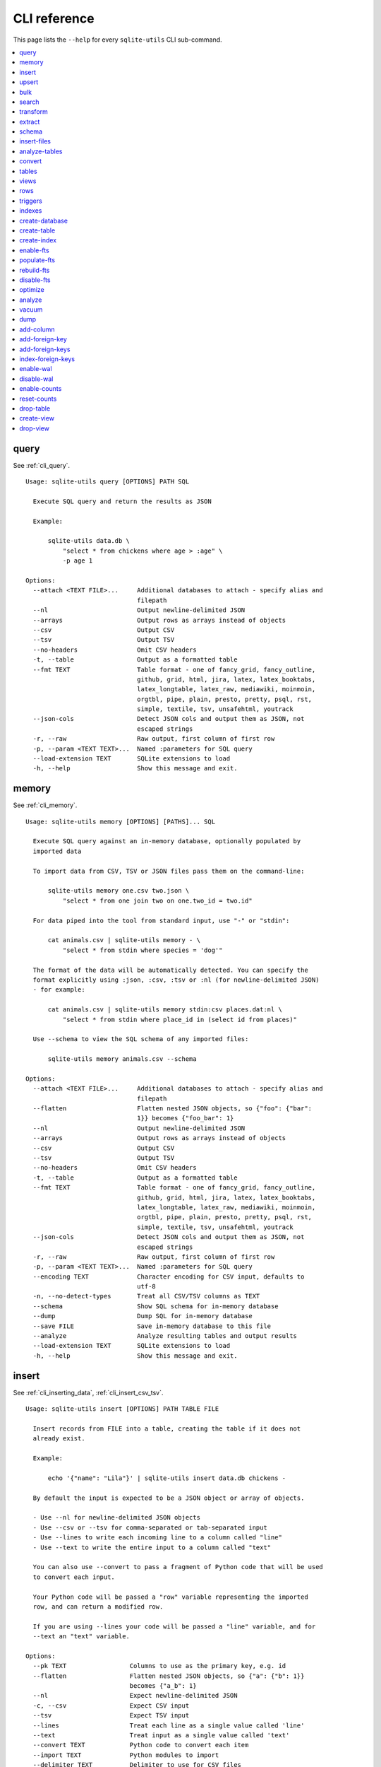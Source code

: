 .. _cli_reference:

===============
 CLI reference
===============

This page lists the ``--help`` for every ``sqlite-utils`` CLI sub-command.

.. contents:: :local:

.. [[[cog
    from sqlite_utils import cli
    from click.testing import CliRunner
    import textwrap
    commands = list(cli.cli.commands.keys())
    go_first = [
        "query", "memory", "insert", "upsert", "bulk", "search", "transform", "extract",
        "schema", "insert-files", "analyze-tables", "convert", "tables", "views", "rows",
        "triggers", "indexes", "create-database", "create-table", "create-index",
        "enable-fts", "populate-fts", "rebuild-fts", "disable-fts"
    ]
    refs = {
        "query": "cli_query",
        "memory": "cli_memory",
        "insert": ["cli_inserting_data", "cli_insert_csv_tsv"],
        "upsert": "cli_upsert",
        "tables": "cli_tables",
        "views": "cli_views",
        "optimize": "cli_optimize",
        "rows": "cli_rows",
        "triggers": "cli_triggers",
        "indexes": "cli_indexes",
        "enable-fts": "cli_fts",
        "analyze": "cli_analyze",
        "vacuum": "cli_vacuum",
        "dump": "cli_dump",
        "add-column": "cli_add_column",
        "add-foreign-key": "cli_add_foreign_key",
        "add-foreign-keys": "cli_add_foreign_keys",
        "index-foreign-keys": "cli_index_foreign_keys",
        "create-index": "cli_create_index",
        "enable-wal": "cli_wal",
        "enable-counts": "cli_enable_counts",
        "bulk": "cli_bulk",
        "create-database": "cli_create_database",
        "create-table": "cli_create_table",
        "drop-table": "cli_drop_table",
        "create-view": "cli_create_view",
        "drop-view": "cli_drop_view",
        "search": "cli_search",
        "transform": "cli_transform_table",
        "extract": "cli_extract",
        "schema": "cli_schema",
        "insert-files": "cli_insert_files",
        "analyze-tables": "cli_analyze_tables",
        "convert": "cli_convert",
    }
    commands.sort(key = lambda command: go_first.index(command) if command in go_first else 999)
    for command in commands:
        cog.out(command + "\n")
        cog.out(("=" * len(command)) + "\n\n")
        if command in refs:
            command_refs = refs[command]
            if isinstance(command_refs, str):
                command_refs = [command_refs]
            cog.out(
                "See {}.\n\n".format(
                    ", ".join(":ref:`{}`".format(c) for c in command_refs)
                )
            )
        cog.out("::\n\n")
        result = CliRunner().invoke(cli.cli, [command, "--help"])
        output = result.output.replace("Usage: cli ", "Usage: sqlite-utils ")
        cog.out(textwrap.indent(output, '    '))
        cog.out("\n\n")
.. ]]]
query
=====

See :ref:`cli_query`.

::

    Usage: sqlite-utils query [OPTIONS] PATH SQL

      Execute SQL query and return the results as JSON

      Example:

          sqlite-utils data.db \
              "select * from chickens where age > :age" \
              -p age 1

    Options:
      --attach <TEXT FILE>...     Additional databases to attach - specify alias and
                                  filepath
      --nl                        Output newline-delimited JSON
      --arrays                    Output rows as arrays instead of objects
      --csv                       Output CSV
      --tsv                       Output TSV
      --no-headers                Omit CSV headers
      -t, --table                 Output as a formatted table
      --fmt TEXT                  Table format - one of fancy_grid, fancy_outline,
                                  github, grid, html, jira, latex, latex_booktabs,
                                  latex_longtable, latex_raw, mediawiki, moinmoin,
                                  orgtbl, pipe, plain, presto, pretty, psql, rst,
                                  simple, textile, tsv, unsafehtml, youtrack
      --json-cols                 Detect JSON cols and output them as JSON, not
                                  escaped strings
      -r, --raw                   Raw output, first column of first row
      -p, --param <TEXT TEXT>...  Named :parameters for SQL query
      --load-extension TEXT       SQLite extensions to load
      -h, --help                  Show this message and exit.


memory
======

See :ref:`cli_memory`.

::

    Usage: sqlite-utils memory [OPTIONS] [PATHS]... SQL

      Execute SQL query against an in-memory database, optionally populated by
      imported data

      To import data from CSV, TSV or JSON files pass them on the command-line:

          sqlite-utils memory one.csv two.json \
              "select * from one join two on one.two_id = two.id"

      For data piped into the tool from standard input, use "-" or "stdin":

          cat animals.csv | sqlite-utils memory - \
              "select * from stdin where species = 'dog'"

      The format of the data will be automatically detected. You can specify the
      format explicitly using :json, :csv, :tsv or :nl (for newline-delimited JSON)
      - for example:

          cat animals.csv | sqlite-utils memory stdin:csv places.dat:nl \
              "select * from stdin where place_id in (select id from places)"

      Use --schema to view the SQL schema of any imported files:

          sqlite-utils memory animals.csv --schema

    Options:
      --attach <TEXT FILE>...     Additional databases to attach - specify alias and
                                  filepath
      --flatten                   Flatten nested JSON objects, so {"foo": {"bar":
                                  1}} becomes {"foo_bar": 1}
      --nl                        Output newline-delimited JSON
      --arrays                    Output rows as arrays instead of objects
      --csv                       Output CSV
      --tsv                       Output TSV
      --no-headers                Omit CSV headers
      -t, --table                 Output as a formatted table
      --fmt TEXT                  Table format - one of fancy_grid, fancy_outline,
                                  github, grid, html, jira, latex, latex_booktabs,
                                  latex_longtable, latex_raw, mediawiki, moinmoin,
                                  orgtbl, pipe, plain, presto, pretty, psql, rst,
                                  simple, textile, tsv, unsafehtml, youtrack
      --json-cols                 Detect JSON cols and output them as JSON, not
                                  escaped strings
      -r, --raw                   Raw output, first column of first row
      -p, --param <TEXT TEXT>...  Named :parameters for SQL query
      --encoding TEXT             Character encoding for CSV input, defaults to
                                  utf-8
      -n, --no-detect-types       Treat all CSV/TSV columns as TEXT
      --schema                    Show SQL schema for in-memory database
      --dump                      Dump SQL for in-memory database
      --save FILE                 Save in-memory database to this file
      --analyze                   Analyze resulting tables and output results
      --load-extension TEXT       SQLite extensions to load
      -h, --help                  Show this message and exit.


insert
======

See :ref:`cli_inserting_data`, :ref:`cli_insert_csv_tsv`.

::

    Usage: sqlite-utils insert [OPTIONS] PATH TABLE FILE

      Insert records from FILE into a table, creating the table if it does not
      already exist.

      Example:

          echo '{"name": "Lila"}' | sqlite-utils insert data.db chickens -

      By default the input is expected to be a JSON object or array of objects.

      - Use --nl for newline-delimited JSON objects
      - Use --csv or --tsv for comma-separated or tab-separated input
      - Use --lines to write each incoming line to a column called "line"
      - Use --text to write the entire input to a column called "text"

      You can also use --convert to pass a fragment of Python code that will be used
      to convert each input.

      Your Python code will be passed a "row" variable representing the imported
      row, and can return a modified row.

      If you are using --lines your code will be passed a "line" variable, and for
      --text an "text" variable.

    Options:
      --pk TEXT                 Columns to use as the primary key, e.g. id
      --flatten                 Flatten nested JSON objects, so {"a": {"b": 1}}
                                becomes {"a_b": 1}
      --nl                      Expect newline-delimited JSON
      -c, --csv                 Expect CSV input
      --tsv                     Expect TSV input
      --lines                   Treat each line as a single value called 'line'
      --text                    Treat input as a single value called 'text'
      --convert TEXT            Python code to convert each item
      --import TEXT             Python modules to import
      --delimiter TEXT          Delimiter to use for CSV files
      --quotechar TEXT          Quote character to use for CSV/TSV
      --sniff                   Detect delimiter and quote character
      --no-headers              CSV file has no header row
      --encoding TEXT           Character encoding for input, defaults to utf-8
      --batch-size INTEGER      Commit every X records
      --alter                   Alter existing table to add any missing columns
      --not-null TEXT           Columns that should be created as NOT NULL
      --default <TEXT TEXT>...  Default value that should be set for a column
      -d, --detect-types        Detect types for columns in CSV/TSV data
      --analyze                 Run ANALYZE at the end of this operation
      --load-extension TEXT     SQLite extensions to load
      --silent                  Do not show progress bar
      --ignore                  Ignore records if pk already exists
      --replace                 Replace records if pk already exists
      --truncate                Truncate table before inserting records, if table
                                already exists
      -h, --help                Show this message and exit.


upsert
======

See :ref:`cli_upsert`.

::

    Usage: sqlite-utils upsert [OPTIONS] PATH TABLE FILE

      Upsert records based on their primary key. Works like 'insert' but if an
      incoming record has a primary key that matches an existing record the existing
      record will be updated.

      The --pk option is required.

      Example:

          echo '[
              {"id": 1, "name": "Lila"},
              {"id": 2, "name": "Suna"}
          ]' | sqlite-utils upsert data.db chickens - --pk id

    Options:
      --pk TEXT                 Columns to use as the primary key, e.g. id
      --flatten                 Flatten nested JSON objects, so {"a": {"b": 1}}
                                becomes {"a_b": 1}
      --nl                      Expect newline-delimited JSON
      -c, --csv                 Expect CSV input
      --tsv                     Expect TSV input
      --lines                   Treat each line as a single value called 'line'
      --text                    Treat input as a single value called 'text'
      --convert TEXT            Python code to convert each item
      --import TEXT             Python modules to import
      --delimiter TEXT          Delimiter to use for CSV files
      --quotechar TEXT          Quote character to use for CSV/TSV
      --sniff                   Detect delimiter and quote character
      --no-headers              CSV file has no header row
      --encoding TEXT           Character encoding for input, defaults to utf-8
      --batch-size INTEGER      Commit every X records
      --alter                   Alter existing table to add any missing columns
      --not-null TEXT           Columns that should be created as NOT NULL
      --default <TEXT TEXT>...  Default value that should be set for a column
      -d, --detect-types        Detect types for columns in CSV/TSV data
      --analyze                 Run ANALYZE at the end of this operation
      --load-extension TEXT     SQLite extensions to load
      --silent                  Do not show progress bar
      -h, --help                Show this message and exit.


bulk
====

See :ref:`cli_bulk`.

::

    Usage: sqlite-utils bulk [OPTIONS] PATH SQL FILE

      Execute parameterized SQL against the provided list of documents.

      Example:

          echo '[
              {"id": 1, "name": "Lila2"},
              {"id": 2, "name": "Suna2"}
          ]' | sqlite-utils bulk data.db '
              update chickens set name = :name where id = :id
          ' -

    Options:
      --flatten              Flatten nested JSON objects, so {"a": {"b": 1}} becomes
                             {"a_b": 1}
      --nl                   Expect newline-delimited JSON
      -c, --csv              Expect CSV input
      --tsv                  Expect TSV input
      --lines                Treat each line as a single value called 'line'
      --text                 Treat input as a single value called 'text'
      --convert TEXT         Python code to convert each item
      --import TEXT          Python modules to import
      --delimiter TEXT       Delimiter to use for CSV files
      --quotechar TEXT       Quote character to use for CSV/TSV
      --sniff                Detect delimiter and quote character
      --no-headers           CSV file has no header row
      --encoding TEXT        Character encoding for input, defaults to utf-8
      --load-extension TEXT  SQLite extensions to load
      -h, --help             Show this message and exit.


search
======

See :ref:`cli_search`.

::

    Usage: sqlite-utils search [OPTIONS] PATH DBTABLE Q

      Execute a full-text search against this table

      Example:

          sqlite-utils search data.db chickens lila

    Options:
      -o, --order TEXT       Order by ('column' or 'column desc')
      -c, --column TEXT      Columns to return
      --limit INTEGER        Number of rows to return - defaults to everything
      --sql                  Show SQL query that would be run
      --quote                Apply FTS quoting rules to search term
      --nl                   Output newline-delimited JSON
      --arrays               Output rows as arrays instead of objects
      --csv                  Output CSV
      --tsv                  Output TSV
      --no-headers           Omit CSV headers
      -t, --table            Output as a formatted table
      --fmt TEXT             Table format - one of fancy_grid, fancy_outline,
                             github, grid, html, jira, latex, latex_booktabs,
                             latex_longtable, latex_raw, mediawiki, moinmoin,
                             orgtbl, pipe, plain, presto, pretty, psql, rst, simple,
                             textile, tsv, unsafehtml, youtrack
      --json-cols            Detect JSON cols and output them as JSON, not escaped
                             strings
      --load-extension TEXT  SQLite extensions to load
      -h, --help             Show this message and exit.


transform
=========

See :ref:`cli_transform_table`.

::

    Usage: sqlite-utils transform [OPTIONS] PATH TABLE

      Transform a table beyond the capabilities of ALTER TABLE

      Example:

          sqlite-utils transform mydb.db mytable \
              --drop column1 \
              --rename column2 column_renamed

    Options:
      --type <TEXT CHOICE>...   Change column type to INTEGER, TEXT, FLOAT or BLOB
      --drop TEXT               Drop this column
      --rename <TEXT TEXT>...   Rename this column to X
      -o, --column-order TEXT   Reorder columns
      --not-null TEXT           Set this column to NOT NULL
      --not-null-false TEXT     Remove NOT NULL from this column
      --pk TEXT                 Make this column the primary key
      --pk-none                 Remove primary key (convert to rowid table)
      --default <TEXT TEXT>...  Set default value for this column
      --default-none TEXT       Remove default from this column
      --drop-foreign-key TEXT   Drop foreign key constraint for this column
      --sql                     Output SQL without executing it
      --load-extension TEXT     SQLite extensions to load
      -h, --help                Show this message and exit.


extract
=======

See :ref:`cli_extract`.

::

    Usage: sqlite-utils extract [OPTIONS] PATH TABLE COLUMNS...

      Extract one or more columns into a separate table

      Example:

          sqlite-utils extract trees.db Street_Trees species

    Options:
      --table TEXT             Name of the other table to extract columns to
      --fk-column TEXT         Name of the foreign key column to add to the table
      --rename <TEXT TEXT>...  Rename this column in extracted table
      --load-extension TEXT    SQLite extensions to load
      -h, --help               Show this message and exit.


schema
======

See :ref:`cli_schema`.

::

    Usage: sqlite-utils schema [OPTIONS] PATH [TABLES]...

      Show full schema for this database or for specified tables

      Example:

          sqlite-utils schema trees.db

    Options:
      --load-extension TEXT  SQLite extensions to load
      -h, --help             Show this message and exit.


insert-files
============

See :ref:`cli_insert_files`.

::

    Usage: sqlite-utils insert-files [OPTIONS] PATH TABLE FILE_OR_DIR...

      Insert one or more files using BLOB columns in the specified table

      Example:

          sqlite-utils insert-files pics.db images *.gif \
              -c name:name \
              -c content:content \
              -c content_hash:sha256 \
              -c created:ctime_iso \
              -c modified:mtime_iso \
              -c size:size \
              --pk name

    Options:
      -c, --column TEXT      Column definitions for the table
      --pk TEXT              Column to use as primary key
      --alter                Alter table to add missing columns
      --replace              Replace files with matching primary key
      --upsert               Upsert files with matching primary key
      --name TEXT            File name to use
      --text                 Store file content as TEXT, not BLOB
      --encoding TEXT        Character encoding for input, defaults to utf-8
      -s, --silent           Don't show a progress bar
      --load-extension TEXT  SQLite extensions to load
      -h, --help             Show this message and exit.


analyze-tables
==============

See :ref:`cli_analyze_tables`.

::

    Usage: sqlite-utils analyze-tables [OPTIONS] PATH [TABLES]...

      Analyze the columns in one or more tables

      Example:

          sqlite-utils analyze-tables data.db trees

    Options:
      -c, --column TEXT      Specific columns to analyze
      --save                 Save results to _analyze_tables table
      --load-extension TEXT  SQLite extensions to load
      -h, --help             Show this message and exit.


convert
=======

See :ref:`cli_convert`.

::

    Usage: sqlite-utils convert [OPTIONS] DB_PATH TABLE COLUMNS... CODE

      Convert columns using Python code you supply. For example:

          sqlite-utils convert my.db mytable mycolumn \
              '"\n".join(textwrap.wrap(value, 10))' \
              --import=textwrap

      "value" is a variable with the column value to be converted.

      Use "-" for CODE to read Python code from standard input.

      The following common operations are available as recipe functions:

      r.jsonsplit(value, delimiter=',', type=<class 'str'>)

        Convert a string like a,b,c into a JSON array ["a", "b", "c"]

      r.parsedate(value, dayfirst=False, yearfirst=False)

        Parse a date and convert it to ISO date format: yyyy-mm-dd

      r.parsedatetime(value, dayfirst=False, yearfirst=False)

        Parse a datetime and convert it to ISO datetime format: yyyy-mm-ddTHH:MM:SS

      You can use these recipes like so:

          sqlite-utils convert my.db mytable mycolumn \
              'r.jsonsplit(value, delimiter=":")'

    Options:
      --import TEXT                   Python modules to import
      --dry-run                       Show results of running this against first 10
                                      rows
      --multi                         Populate columns for keys in returned
                                      dictionary
      --where TEXT                    Optional where clause
      -p, --param <TEXT TEXT>...      Named :parameters for where clause
      --output TEXT                   Optional separate column to populate with the
                                      output
      --output-type [integer|float|blob|text]
                                      Column type to use for the output column
      --drop                          Drop original column afterwards
      -s, --silent                    Don't show a progress bar
      -h, --help                      Show this message and exit.


tables
======

See :ref:`cli_tables`.

::

    Usage: sqlite-utils tables [OPTIONS] PATH

      List the tables in the database

      Example:

          sqlite-utils tables trees.db

    Options:
      --fts4                 Just show FTS4 enabled tables
      --fts5                 Just show FTS5 enabled tables
      --counts               Include row counts per table
      --nl                   Output newline-delimited JSON
      --arrays               Output rows as arrays instead of objects
      --csv                  Output CSV
      --tsv                  Output TSV
      --no-headers           Omit CSV headers
      -t, --table            Output as a formatted table
      --fmt TEXT             Table format - one of fancy_grid, fancy_outline,
                             github, grid, html, jira, latex, latex_booktabs,
                             latex_longtable, latex_raw, mediawiki, moinmoin,
                             orgtbl, pipe, plain, presto, pretty, psql, rst, simple,
                             textile, tsv, unsafehtml, youtrack
      --json-cols            Detect JSON cols and output them as JSON, not escaped
                             strings
      --columns              Include list of columns for each table
      --schema               Include schema for each table
      --load-extension TEXT  SQLite extensions to load
      -h, --help             Show this message and exit.


views
=====

See :ref:`cli_views`.

::

    Usage: sqlite-utils views [OPTIONS] PATH

      List the views in the database

      Example:

          sqlite-utils views trees.db

    Options:
      --counts               Include row counts per view
      --nl                   Output newline-delimited JSON
      --arrays               Output rows as arrays instead of objects
      --csv                  Output CSV
      --tsv                  Output TSV
      --no-headers           Omit CSV headers
      -t, --table            Output as a formatted table
      --fmt TEXT             Table format - one of fancy_grid, fancy_outline,
                             github, grid, html, jira, latex, latex_booktabs,
                             latex_longtable, latex_raw, mediawiki, moinmoin,
                             orgtbl, pipe, plain, presto, pretty, psql, rst, simple,
                             textile, tsv, unsafehtml, youtrack
      --json-cols            Detect JSON cols and output them as JSON, not escaped
                             strings
      --columns              Include list of columns for each view
      --schema               Include schema for each view
      --load-extension TEXT  SQLite extensions to load
      -h, --help             Show this message and exit.


rows
====

See :ref:`cli_rows`.

::

    Usage: sqlite-utils rows [OPTIONS] PATH DBTABLE

      Output all rows in the specified table

      Example:

          sqlite-utils rows trees.db Trees

    Options:
      -c, --column TEXT           Columns to return
      --where TEXT                Optional where clause
      -p, --param <TEXT TEXT>...  Named :parameters for where clause
      --limit INTEGER             Number of rows to return - defaults to everything
      --offset INTEGER            SQL offset to use
      --nl                        Output newline-delimited JSON
      --arrays                    Output rows as arrays instead of objects
      --csv                       Output CSV
      --tsv                       Output TSV
      --no-headers                Omit CSV headers
      -t, --table                 Output as a formatted table
      --fmt TEXT                  Table format - one of fancy_grid, fancy_outline,
                                  github, grid, html, jira, latex, latex_booktabs,
                                  latex_longtable, latex_raw, mediawiki, moinmoin,
                                  orgtbl, pipe, plain, presto, pretty, psql, rst,
                                  simple, textile, tsv, unsafehtml, youtrack
      --json-cols                 Detect JSON cols and output them as JSON, not
                                  escaped strings
      --load-extension TEXT       SQLite extensions to load
      -h, --help                  Show this message and exit.


triggers
========

See :ref:`cli_triggers`.

::

    Usage: sqlite-utils triggers [OPTIONS] PATH [TABLES]...

      Show triggers configured in this database

      Example:

          sqlite-utils triggers trees.db

    Options:
      --nl                   Output newline-delimited JSON
      --arrays               Output rows as arrays instead of objects
      --csv                  Output CSV
      --tsv                  Output TSV
      --no-headers           Omit CSV headers
      -t, --table            Output as a formatted table
      --fmt TEXT             Table format - one of fancy_grid, fancy_outline,
                             github, grid, html, jira, latex, latex_booktabs,
                             latex_longtable, latex_raw, mediawiki, moinmoin,
                             orgtbl, pipe, plain, presto, pretty, psql, rst, simple,
                             textile, tsv, unsafehtml, youtrack
      --json-cols            Detect JSON cols and output them as JSON, not escaped
                             strings
      --load-extension TEXT  SQLite extensions to load
      -h, --help             Show this message and exit.


indexes
=======

See :ref:`cli_indexes`.

::

    Usage: sqlite-utils indexes [OPTIONS] PATH [TABLES]...

      Show indexes for the whole database or specific tables

      Example:

          sqlite-utils indexes trees.db Trees

    Options:
      --aux                  Include auxiliary columns
      --nl                   Output newline-delimited JSON
      --arrays               Output rows as arrays instead of objects
      --csv                  Output CSV
      --tsv                  Output TSV
      --no-headers           Omit CSV headers
      -t, --table            Output as a formatted table
      --fmt TEXT             Table format - one of fancy_grid, fancy_outline,
                             github, grid, html, jira, latex, latex_booktabs,
                             latex_longtable, latex_raw, mediawiki, moinmoin,
                             orgtbl, pipe, plain, presto, pretty, psql, rst, simple,
                             textile, tsv, unsafehtml, youtrack
      --json-cols            Detect JSON cols and output them as JSON, not escaped
                             strings
      --load-extension TEXT  SQLite extensions to load
      -h, --help             Show this message and exit.


create-database
===============

See :ref:`cli_create_database`.

::

    Usage: sqlite-utils create-database [OPTIONS] PATH

      Create a new empty database file

      Example:

          sqlite-utils create-database trees.db

    Options:
      --enable-wal  Enable WAL mode on the created database
      -h, --help    Show this message and exit.


create-table
============

See :ref:`cli_create_table`.

::

    Usage: sqlite-utils create-table [OPTIONS] PATH TABLE COLUMNS...

      Add a table with the specified columns. Columns should be specified using
      name, type pairs, for example:

          sqlite-utils create-table my.db people \
              id integer \
              name text \
              height float \
              photo blob --pk id

    Options:
      --pk TEXT                 Column to use as primary key
      --not-null TEXT           Columns that should be created as NOT NULL
      --default <TEXT TEXT>...  Default value that should be set for a column
      --fk <TEXT TEXT TEXT>...  Column, other table, other column to set as a
                                foreign key
      --ignore                  If table already exists, do nothing
      --replace                 If table already exists, replace it
      --load-extension TEXT     SQLite extensions to load
      -h, --help                Show this message and exit.


create-index
============

See :ref:`cli_create_index`.

::

    Usage: sqlite-utils create-index [OPTIONS] PATH TABLE COLUMN...

      Add an index to the specified table for the specified columns

      Example:

          sqlite-utils create-index chickens.db chickens name

      To create an index in descending order:

          sqlite-utils create-index chickens.db chickens -- -name

    Options:
      --name TEXT            Explicit name for the new index
      --unique               Make this a unique index
      --if-not-exists        Ignore if index already exists
      --analyze              Run ANALYZE after creating the index
      --load-extension TEXT  SQLite extensions to load
      -h, --help             Show this message and exit.


enable-fts
==========

See :ref:`cli_fts`.

::

    Usage: sqlite-utils enable-fts [OPTIONS] PATH TABLE COLUMN...

      Enable full-text search for specific table and columns"

      Example:

          sqlite-utils enable-fts chickens.db chickens name

    Options:
      --fts4                 Use FTS4
      --fts5                 Use FTS5
      --tokenize TEXT        Tokenizer to use, e.g. porter
      --create-triggers      Create triggers to update the FTS tables when the
                             parent table changes.
      --load-extension TEXT  SQLite extensions to load
      -h, --help             Show this message and exit.


populate-fts
============

::

    Usage: sqlite-utils populate-fts [OPTIONS] PATH TABLE COLUMN...

      Re-populate full-text search for specific table and columns

      Example:

          sqlite-utils populate-fts chickens.db chickens name

    Options:
      --load-extension TEXT  SQLite extensions to load
      -h, --help             Show this message and exit.


rebuild-fts
===========

::

    Usage: sqlite-utils rebuild-fts [OPTIONS] PATH [TABLES]...

      Rebuild all or specific full-text search tables

      Example:

          sqlite-utils rebuild-fts chickens.db chickens

    Options:
      --load-extension TEXT  SQLite extensions to load
      -h, --help             Show this message and exit.


disable-fts
===========

::

    Usage: sqlite-utils disable-fts [OPTIONS] PATH TABLE

      Disable full-text search for specific table

      Example:

          sqlite-utils disable-fts chickens.db chickens

    Options:
      --load-extension TEXT  SQLite extensions to load
      -h, --help             Show this message and exit.


optimize
========

See :ref:`cli_optimize`.

::

    Usage: sqlite-utils optimize [OPTIONS] PATH [TABLES]...

      Optimize all full-text search tables and then run VACUUM - should shrink the
      database file

      Example:

          sqlite-utils optimize chickens.db

    Options:
      --no-vacuum            Don't run VACUUM
      --load-extension TEXT  SQLite extensions to load
      -h, --help             Show this message and exit.


analyze
=======

See :ref:`cli_analyze`.

::

    Usage: sqlite-utils analyze [OPTIONS] PATH [NAMES]...

      Run ANALYZE against the whole database, or against specific named indexes and
      tables

      Example:

          sqlite-utils analyze chickens.db

    Options:
      -h, --help  Show this message and exit.


vacuum
======

See :ref:`cli_vacuum`.

::

    Usage: sqlite-utils vacuum [OPTIONS] PATH

      Run VACUUM against the database

      Example:

          sqlite-utils vacuum chickens.db

    Options:
      -h, --help  Show this message and exit.


dump
====

See :ref:`cli_dump`.

::

    Usage: sqlite-utils dump [OPTIONS] PATH

      Output a SQL dump of the schema and full contents of the database

      Example:

          sqlite-utils dump chickens.db

    Options:
      --load-extension TEXT  SQLite extensions to load
      -h, --help             Show this message and exit.


add-column
==========

See :ref:`cli_add_column`.

::

    Usage: sqlite-utils add-column [OPTIONS] PATH TABLE COL_NAME
                          [[integer|float|blob|text|INTEGER|FLOAT|BLOB|TEXT]]

      Add a column to the specified table

      Example:

          sqlite-utils add-column chickens.db chickens weight float

    Options:
      --fk TEXT                Table to reference as a foreign key
      --fk-col TEXT            Referenced column on that foreign key table - if
                               omitted will automatically use the primary key
      --not-null-default TEXT  Add NOT NULL DEFAULT 'TEXT' constraint
      --load-extension TEXT    SQLite extensions to load
      -h, --help               Show this message and exit.


add-foreign-key
===============

See :ref:`cli_add_foreign_key`.

::

    Usage: sqlite-utils add-foreign-key [OPTIONS] PATH TABLE COLUMN [OTHER_TABLE]
                               [OTHER_COLUMN]

      Add a new foreign key constraint to an existing table

      Example:

          sqlite-utils add-foreign-key my.db books author_id authors id

      WARNING: Could corrupt your database! Back up your database file first.

    Options:
      --ignore               If foreign key already exists, do nothing
      --load-extension TEXT  SQLite extensions to load
      -h, --help             Show this message and exit.


add-foreign-keys
================

See :ref:`cli_add_foreign_keys`.

::

    Usage: sqlite-utils add-foreign-keys [OPTIONS] PATH [FOREIGN_KEY]...

      Add multiple new foreign key constraints to a database

      Example:

          sqlite-utils add-foreign-keys my.db \
              books author_id authors id \
              authors country_id countries id

    Options:
      --load-extension TEXT  SQLite extensions to load
      -h, --help             Show this message and exit.


index-foreign-keys
==================

See :ref:`cli_index_foreign_keys`.

::

    Usage: sqlite-utils index-foreign-keys [OPTIONS] PATH

      Ensure every foreign key column has an index on it

      Example:

          sqlite-utils index-foreign-keys chickens.db

    Options:
      --load-extension TEXT  SQLite extensions to load
      -h, --help             Show this message and exit.


enable-wal
==========

See :ref:`cli_wal`.

::

    Usage: sqlite-utils enable-wal [OPTIONS] PATH...

      Enable WAL for database files

      Example:

          sqlite-utils enable-wal chickens.db

    Options:
      --load-extension TEXT  SQLite extensions to load
      -h, --help             Show this message and exit.


disable-wal
===========

::

    Usage: sqlite-utils disable-wal [OPTIONS] PATH...

      Disable WAL for database files

      Example:

          sqlite-utils disable-wal chickens.db

    Options:
      --load-extension TEXT  SQLite extensions to load
      -h, --help             Show this message and exit.


enable-counts
=============

See :ref:`cli_enable_counts`.

::

    Usage: sqlite-utils enable-counts [OPTIONS] PATH [TABLES]...

      Configure triggers to update a _counts table with row counts

      Example:

          sqlite-utils enable-counts chickens.db

    Options:
      --load-extension TEXT  SQLite extensions to load
      -h, --help             Show this message and exit.


reset-counts
============

::

    Usage: sqlite-utils reset-counts [OPTIONS] PATH

      Reset calculated counts in the _counts table

      Example:

          sqlite-utils reset-counts chickens.db

    Options:
      --load-extension TEXT  SQLite extensions to load
      -h, --help             Show this message and exit.


drop-table
==========

See :ref:`cli_drop_table`.

::

    Usage: sqlite-utils drop-table [OPTIONS] PATH TABLE

      Drop the specified table

      Example:

          sqlite-utils drop-table chickens.db chickens

    Options:
      --ignore
      --load-extension TEXT  SQLite extensions to load
      -h, --help             Show this message and exit.


create-view
===========

See :ref:`cli_create_view`.

::

    Usage: sqlite-utils create-view [OPTIONS] PATH VIEW SELECT

      Create a view for the provided SELECT query

      Example:

          sqlite-utils create-view chickens.db heavy_chickens \
            'select * from chickens where weight > 3'

    Options:
      --ignore               If view already exists, do nothing
      --replace              If view already exists, replace it
      --load-extension TEXT  SQLite extensions to load
      -h, --help             Show this message and exit.


drop-view
=========

See :ref:`cli_drop_view`.

::

    Usage: sqlite-utils drop-view [OPTIONS] PATH VIEW

      Drop the specified view

      Example:

          sqlite-utils drop-view chickens.db heavy_chickens

    Options:
      --ignore
      --load-extension TEXT  SQLite extensions to load
      -h, --help             Show this message and exit.


.. [[[end]]]

